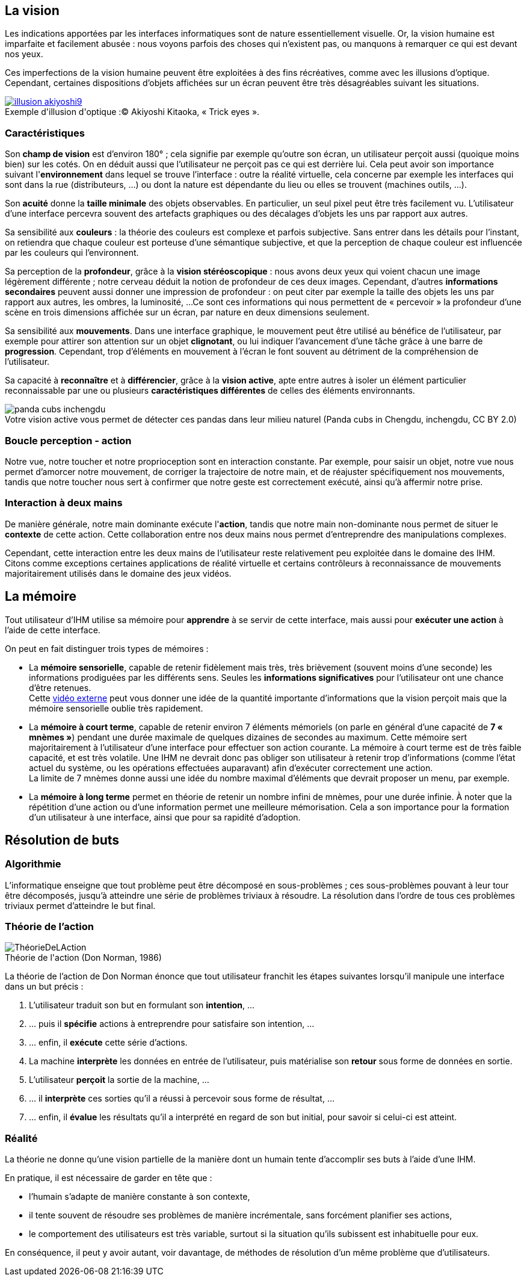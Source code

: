 
== La vision

Les indications apportées par les interfaces informatiques sont de nature essentiellement visuelle. Or, la vision humaine est imparfaite et facilement abusée : nous voyons parfois des choses qui n'existent pas, ou manquons à remarquer ce qui est devant nos yeux.

Ces imperfections de la vision humaine peuvent être exploitées à des fins récréatives, comme avec les illusions d'optique.
Cependant, certaines dispositions d'objets affichées sur un écran peuvent être très désagréables suivant les situations.

image::resources/intro/illusion_akiyoshi9.png[caption="Exemple d'illusion d'optique :", title="© Akiyoshi Kitaoka, « Trick eyes ».", link=http://ophtasurf.free.fr/illusions_extraordinaires2.htm]



=== Caractéristiques

Son *champ de vision* est d'environ 180° ; cela signifie par exemple qu'outre son écran, un utilisateur perçoit aussi (quoique moins bien) sur les cotés.
On en déduit aussi que l'utilisateur ne perçoit pas ce qui est derrière lui.
Cela peut avoir son importance suivant l'*environnement* dans lequel se trouve l'interface : outre la réalité virtuelle, cela concerne par exemple les interfaces qui sont dans la rue (distributeurs, ...) ou dont la nature est dépendante du lieu ou elles se trouvent (machines outils, ...).

Son *acuité* donne la *taille minimale* des objets observables.
En particulier, un seul pixel peut être très facilement vu.
L'utilisateur d'une interface percevra souvent des artefacts graphiques ou des décalages d'objets les uns par rapport aux autres.

Sa sensibilité aux *couleurs* : la théorie des couleurs est complexe et parfois subjective.
Sans entrer dans les détails pour l'instant, on retiendra que chaque couleur est porteuse d'une sémantique subjective, et que la perception de chaque couleur est influencée par les couleurs qui l'environnent.

Sa perception de la *profondeur*, grâce à la *vision stéréoscopique* : nous avons deux yeux qui voient chacun une image légèrement différente ; notre cerveau déduit la notion de profondeur de ces deux images.
Cependant, d'autres *informations secondaires* peuvent aussi donner une impression de profondeur : on peut citer par exemple la taille des objets les uns par rapport aux autres, les ombres, la luminosité, ...
Ce sont ces informations qui nous permettent de « percevoir » la profondeur d'une scène en trois dimensions affichée sur un écran, par nature en deux dimensions seulement.

Sa sensibilité aux *mouvements*.
Dans une interface graphique, le mouvement peut être utilisé au bénéfice de l'utilisateur, par exemple pour attirer son attention sur un objet *clignotant*, ou lui indiquer l'avancement d'une tâche grâce à une barre de *progression*.
Cependant, trop d'éléments en mouvement à l'écran le font souvent au détriment de la compréhension de l'utilisateur.

Sa capacité à *reconnaître* et à *différencier*, grâce à la *vision active*, apte entre autres à isoler un élément particulier reconnaissable par une ou plusieurs *caractéristiques différentes* de celles des éléments environnants.

image::resources/intro/panda_cubs_inchengdu.png[caption="Votre vision active vous permet de détecter ces pandas dans leur milieu naturel ", title="(Panda cubs in Chengdu, inchengdu, CC BY 2.0)"]


=== Boucle perception - action

Notre vue, notre toucher et notre proprioception sont en interaction constante.
Par exemple, pour saisir un objet, notre vue nous permet d'amorcer notre mouvement, de corriger la trajectoire de notre main, et de réajuster spécifiquement nos mouvements, tandis que notre toucher nous sert à confirmer que notre geste est correctement exécuté, ainsi qu'à affermir notre prise.



=== Interaction à deux mains

De manière générale, notre main dominante exécute l'*action*, tandis que notre main non-dominante nous permet de situer le *contexte* de cette action.
Cette collaboration entre nos deux mains nous permet d'entreprendre des manipulations complexes.

Cependant, cette interaction entre les deux mains de l'utilisateur reste relativement peu exploitée dans le domaine des IHM. Citons comme exceptions certaines applications de réalité virtuelle et certains contrôleurs à reconnaissance de mouvements majoritairement utilisés dans le domaine des jeux vidéos.





== La mémoire

Tout utilisateur d'IHM utilise sa mémoire pour *apprendre* à se servir de cette interface, mais aussi pour *exécuter une action* à l'aide de cette interface.

On peut en fait distinguer trois types de mémoires :

* La *mémoire sensorielle*, capable de retenir fidèlement mais très, très brièvement (souvent moins d'une seconde) les informations prodiguées par les différents sens.
  Seules les *informations significatives* pour l'utilisateur ont une chance d'être retenues. +
  Cette https://www.youtube.com/watch?v=ubNF9QNEQLA[vidéo externe] peut vous donner une idée de la quantité importante d'informations que la vision perçoit mais que la mémoire sensorielle oublie très rapidement.
* La *mémoire à court terme*, capable de retenir environ 7 éléments mémoriels (on parle en général d'une capacité de *7 « mnèmes »*) pendant une durée maximale de quelques dizaines de secondes au maximum.
  Cette mémoire sert majoritairement à l'utilisateur d'une interface pour effectuer son action courante.
  La mémoire à court terme est de très faible capacité, et est très volatile.
  Une IHM ne devrait donc pas obliger son utilisateur à retenir trop d'informations (comme l'état actuel du système, ou les opérations effectuées auparavant) afin d'exécuter correctement une action. +
  La limite de 7 mnèmes donne aussi une idée du nombre maximal d'éléments que devrait proposer un menu, par exemple.
* La *mémoire à long terme* permet en théorie de retenir un nombre infini de mnèmes, pour une durée infinie.
  À noter que la répétition d'une action ou d'une information permet une meilleure mémorisation.
  Cela a son importance pour la formation d'un utilisateur à une interface, ainsi que pour sa rapidité d'adoption.





== Résolution de buts

=== Algorithmie

L'informatique enseigne que tout problème peut être décomposé en sous-problèmes ; ces sous-problèmes pouvant à leur tour être décomposés, jusqu'à atteindre une série de problèmes triviaux à résoudre.
La résolution dans l'ordre de tous ces problèmes triviaux permet d'atteindre le but final.

[[seven_stages_of_action]]
=== Théorie de l'action

image::resources/intro/ThéorieDeLAction.png[caption="Théorie de l'action ", title="(Don Norman, 1986)"]

La théorie de l'action de Don Norman énonce que tout utilisateur franchit les étapes suivantes lorsqu'il manipule une interface dans un but précis :

. L'utilisateur traduit son but en formulant son *intention*, ...
. ... puis il *spécifie* actions à entreprendre pour satisfaire son intention, ...
. ... enfin, il *exécute* cette série d'actions.
. La machine *interprète* les données en entrée de l'utilisateur, puis matérialise son *retour* sous forme de données en sortie.
. L'utilisateur *perçoit* la sortie de la machine, ...
. ... il *interprète* ces sorties qu'il a réussi à percevoir sous forme de résultat, ...
. ... enfin, il *évalue* les résultats qu'il a interprété en regard de son but initial, pour savoir si celui-ci est atteint.



=== Réalité

La théorie ne donne qu'une vision partielle de la manière dont un humain tente d'accomplir ses buts à l'aide d'une IHM.

En pratique, il est nécessaire de garder en tête que :

* l'humain s'adapte de manière constante à son contexte,
* il tente souvent de résoudre ses problèmes de manière incrémentale, sans forcément planifier ses actions,
* le comportement des utilisateurs est très variable, surtout si la situation qu'ils subissent est inhabituelle pour eux.

En conséquence, il peut y avoir autant, voir davantage, de méthodes de résolution d'un même problème que d'utilisateurs.



